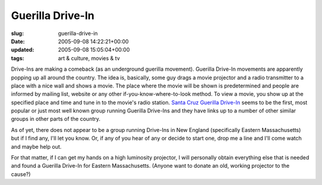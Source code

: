 Guerilla Drive-In
=================

:slug: guerilla-drive-in
:date: 2005-09-08 14:22:21+00:00
:updated: 2005-09-08 15:05:04+00:00
:tags: art & culture, movies & tv

Drive-Ins are making a comeback (as an underground guerilla movement).
Guerilla Drive-In movements are apparently popping up all around the
country. The idea is, basically, some guy drags a movie projector and a
radio transmitter to a place with a nice wall and shows a movie. The
place where the movie will be shown is predetermined and people are
informed by mailing list, website or any other if-you-know-where-to-look
method. To view a movie, you show up at the specified place and time and
tune in to the movie's radio station. `Santa Cruz Guerilla
Drive-In <http://www.thespoon.com/drivein/>`__ seems to be the first,
most popular or just most well known group running Guerilla Drive-Ins
and they have links up to a number of other similar groups in other
parts of the country.

As of yet, there does not appear to be a group running Drive-Ins in New
England (specifically Eastern Massachusetts) but if I find any, I'll let
you know. Or, if any of you hear of any or decide to start one, drop me
a line and I'll come watch and maybe help out.

For that matter, if I can get my hands on a high luminosity projector, I
will personally obtain everything else that is needed and found a
Guerilla Drive-In for Eastern Massachusetts. (Anyone want to donate an
old, working projector to the cause?)
